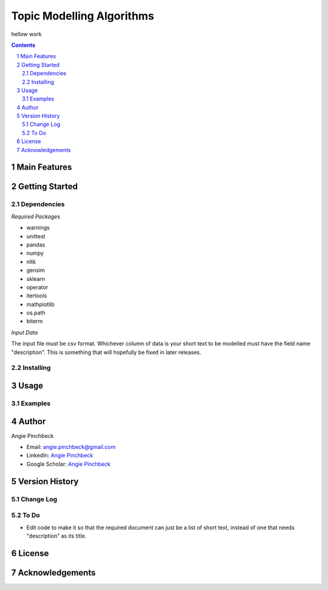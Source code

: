 ==========================
Topic Modelling Algorithms
==========================

hellow work

.. contents::
.. section-numbering::


Main Features
=============

Getting Started
===============

Dependencies
------------
*Required Packages*

- warnings
- unittest
- pandas
- numpy
- nltk
- gensim
- sklearn
- operator
- itertools
- mathplotlib
- os.path
- biterm

*Input Data*

The input file must be csv format. Whichever column of data is your short text
to be modelled must have the field name "description". This is something that 
will hopefully be fixed in later releases. 

Installing
----------

Usage
=====

Examples
--------

Author
======

Angie Pinchbeck

- Email: angie.pinchbeck@gmail.com
- LinkedIn: `Angie Pinchbeck <https://www.linkedin.com/in/angiepinchbeck/>`__
- Google Scholar: `Angie Pinchbeck <https://scholar.google.ca/citations?user=xYuYXIMAAAAJ&hl=en>`__

Version History
===============

Change Log
----------

To Do
-----

- Edit code to make it so that the required document can just be a list of short text, instead of one that needs "description" as its title.

License
=======

Acknowledgements
================

